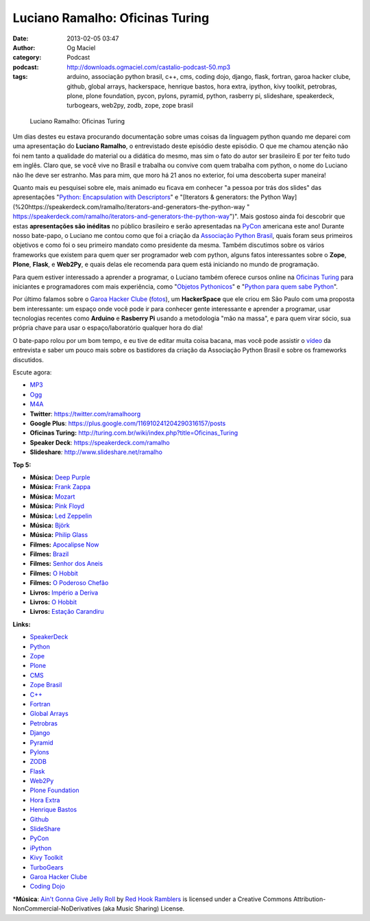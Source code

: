 Luciano Ramalho: Oficinas Turing
################################
:date: 2013-02-05 03:47
:author: Og Maciel
:category: Podcast
:podcast: http://downloads.ogmaciel.com/castalio-podcast-50.mp3
:tags: arduino, associação python brasil, c++, cms, coding dojo, django, flask, fortran, garoa hacker clube, github, global arrays, hackerspace, henrique bastos, hora extra, ipython, kivy toolkit, petrobras, plone, plone foundation, pycon, pylons, pyramid, python, rasberry pi, slideshare, speakerdeck, turbogears, web2py, zodb, zope, zope brasil

.. figure:: {filename}/images/lucianoramalho.jpg
   :alt: Luciano Ramalho: Oficinas Turing

   Luciano Ramalho: Oficinas Turing

Um dias destes eu estava procurando documentação sobre umas coisas da
linguagem python quando me deparei com uma apresentação do **Luciano
Ramalho**, o entrevistado deste episódio deste episódio. O que me chamou
atenção não foi nem tanto a qualidade do material ou a didática do
mesmo, mas sim o fato do autor ser brasileiro E por ter feito tudo em
inglês. Claro que, se você vive no Brasil e trabalha ou convive com quem
trabalha com python, o nome do Luciano não lhe deve ser estranho. Mas
para mim, que moro há 21 anos no exterior, foi uma descoberta super
maneira!

Quanto mais eu pesquisei sobre ele, mais animado eu ficava em conhecer
"a pessoa por trás dos slides" das apresentações "`Python: Encapsulation
with
Descriptors <https://speakerdeck.com/ramalho/python-encapsulation-with-descriptors>`__\ "
e "[Iterators & generators: the Python
Way](%20https://speakerdeck.com/ramalho/iterators-and-generators-the-python-way
"
https://speakerdeck.com/ramalho/iterators-and-generators-the-python-way")".
Mais gostoso ainda foi descobrir que estas **apresentações são
inéditas** no público brasileiro e serão apresentadas na
`PyCon <https://us.pycon.org/2013/>`__ americana este ano! Durante nosso
bate-papo, o Luciano me contou como que foi a criação da `Associação
Python Brasil <http://associacao.python.org.br>`__, quais foram seus
primeiros objetivos e como foi o seu primeiro mandato como presidente da
mesma. Também discutimos sobre os vários frameworks que existem para
quem quer ser programador web com python, alguns fatos interessantes
sobre o **Zope**, **Plone**, **Flask**, e **Web2Py**, e quais delas ele
recomenda para quem está iniciando no mundo de programação.

Para quem estiver interessado a aprender a programar, o Luciano também
oferece cursos online na `Oficinas
Turing <http://turing.com.br/wiki/index.php?title=Oficinas_Turing>`__
para iniciantes e programadores com mais experiência, como "`Objetos
Pythonicos <http://turing.com.br/wiki/index.php?title=Objetos_Pythonicos>`__\ "
e "`Python para quem sabe
Python <http://turing.com.br/wiki/index.php?title=Python_para_quem_sabe_Python>`__\ ".

Por último falamos sobre o `Garoa Hacker
Clube <http://hackerspaces.org/wiki/Garoa_Hacker_Clube>`__ (`fotos <https://www.facebook.com/GaroaHC/photos_stream>`__),
um **HackerSpace** que ele criou em São Paulo com uma proposta bem
interessante: um espaço onde você pode ir para conhecer gente
interessante e aprender a programar, usar tecnologias recentes como
**Arduino** e **Rasberry Pi** usando a metodologia "mão na massa", e
para quem virar sócio, sua própria chave para usar o espaço/laboratório
qualquer hora do dia!

O bate-papo rolou por um bom tempo, e eu tive de editar muita coisa
bacana, mas você pode assistir o `vídeo <http://bit.ly/YPOZTO>`__ da
entrevista e saber um pouco mais sobre os bastidores da criação da
Associação Python Brasil e sobre os frameworks discutidos.

Escute agora:

-  `MP3 <http://downloads.ogmaciel.com/castalio-podcast-50.mp3>`__
-  `Ogg <http://downloads.ogmaciel.com/castalio-podcast-50.ogg>`__
-  `M4A <http://downloads.ogmaciel.com/castalio-podcast-50.mp3>`__

-  **Twitter**: https://twitter.com/ramalhoorg
-  **Google Plus**: https://plus.google.com/116910241204290316157/posts
-  **Oficinas Turing:**
   http://turing.com.br/wiki/index.php?title=Oficinas_Turing
-  **Speaker Deck**: https://speakerdeck.com/ramalho
-  **Slideshare**\ *:* http://www.slideshare.net/ramalho

**Top 5:**

-  **Música:** `Deep Purple <http://www.last.fm/search?q=Deep+Purple>`__
-  **Música:** `Frank Zappa <http://www.last.fm/search?q=Frank+Zappa>`__
-  **Música:** `Mozart <http://www.last.fm/search?q=Mozart>`__
-  **Música:** `Pink Floyd <http://www.last.fm/search?q=Pink+Floyd>`__
-  **Música:** `Led
   Zeppelin <http://www.last.fm/search?q=Led+Zeppelin>`__
-  **Música:** `Björk <http://www.last.fm/search?q=Björk>`__
-  **Música:** `Philip
   Glass <http://www.last.fm/search?q=Philip+Glass>`__
-  **Filmes:** `Apocalipse
   Now <http://www.imdb.com/find?s=all&q=Apocalipse+Now>`__
-  **Filmes:** `Brazil <http://www.imdb.com/find?s=all&q=Brazil>`__
-  **Filmes:** `Senhor dos
   Aneis <http://www.imdb.com/find?s=all&q=Senhor+dos+Aneis>`__
-  **Filmes:** `O Hobbit <http://www.imdb.com/find?s=all&q=O+Hobbit>`__
-  **Filmes:** `O Poderoso
   Chefão <http://www.imdb.com/find?s=all&q=O+Poderoso+Chefão>`__
-  **Livros:** `Império a
   Deriva <http://www.amazon.com/s/ref=nb_sb_noss?url=search-alias%3Dstripbooks&field-keywords=Império+a+Deriva>`__
-  **Livros:** `O
   Hobbit <http://www.amazon.com/s/ref=nb_sb_noss?url=search-alias%3Dstripbooks&field-keywords=O+Hobbit>`__
-  **Livros:** `Estação
   Carandiru <http://www.amazon.com/s/ref=nb_sb_noss?url=search-alias%3Dstripbooks&field-keywords=Estação+Carandiru>`__

**Links:**

-  `SpeakerDeck <https://duckduckgo.com/?q=SpeakerDeck>`__
-  `Python <https://duckduckgo.com/?q=Python>`__
-  `Zope <https://duckduckgo.com/?q=Zope>`__
-  `Plone <https://duckduckgo.com/?q=Plone>`__
-  `CMS <https://duckduckgo.com/?q=CMS>`__
-  `Zope Brasil <https://duckduckgo.com/?q=Zope+Brasil>`__
-  `C++ <https://duckduckgo.com/?q=C++>`__
-  `Fortran <https://duckduckgo.com/?q=Fortran>`__
-  `Global Arrays <https://duckduckgo.com/?q=Global+Arrays>`__
-  `Petrobras <https://duckduckgo.com/?q=Petrobras>`__
-  `Django <https://duckduckgo.com/?q=Django>`__
-  `Pyramid <https://duckduckgo.com/?q=Pyramid>`__
-  `Pylons <https://duckduckgo.com/?q=Pylons>`__
-  `ZODB <https://duckduckgo.com/?q=ZODB>`__
-  `Flask <https://duckduckgo.com/?q=Flask>`__
-  `Web2Py <https://duckduckgo.com/?q=Web2Py>`__
-  `Plone Foundation <https://duckduckgo.com/?q=Plone+Foundation>`__
-  `Hora Extra <https://duckduckgo.com/?q=Hora+Extra>`__
-  `Henrique Bastos <https://duckduckgo.com/?q=Henrique+Bastos>`__
-  `Github <https://duckduckgo.com/?q=Github>`__
-  `SlideShare <https://duckduckgo.com/?q=SlideShare>`__
-  `PyCon <https://duckduckgo.com/?q=PyCon>`__
-  `iPython <https://duckduckgo.com/?q=iPython>`__
-  `Kivy Toolkit <https://duckduckgo.com/?q=Kivy+Toolkit>`__
-  `TurboGears <https://duckduckgo.com/?q=TurboGears>`__
-  `Garoa Hacker Clube <https://duckduckgo.com/?q=Garoa+Hacker+Clube>`__
-  `Coding Dojo <https://duckduckgo.com/?q=Coding+Dojo>`__

\*\ **Música**: `Ain't Gonna Give Jelly
Roll <http://freemusicarchive.org/music/Red_Hook_Ramblers/Live__WFMU_on_Antique_Phonograph_Music_Program_with_MAC_Feb_8_2011/Red_Hook_Ramblers_-_12_-_Aint_Gonna_Give_Jelly_Roll>`__
by `Red Hook Ramblers <http://www.redhookramblers.com/>`__ is licensed
under a Creative Commons Attribution-NonCommercial-NoDerivatives (aka
Music Sharing) License.
